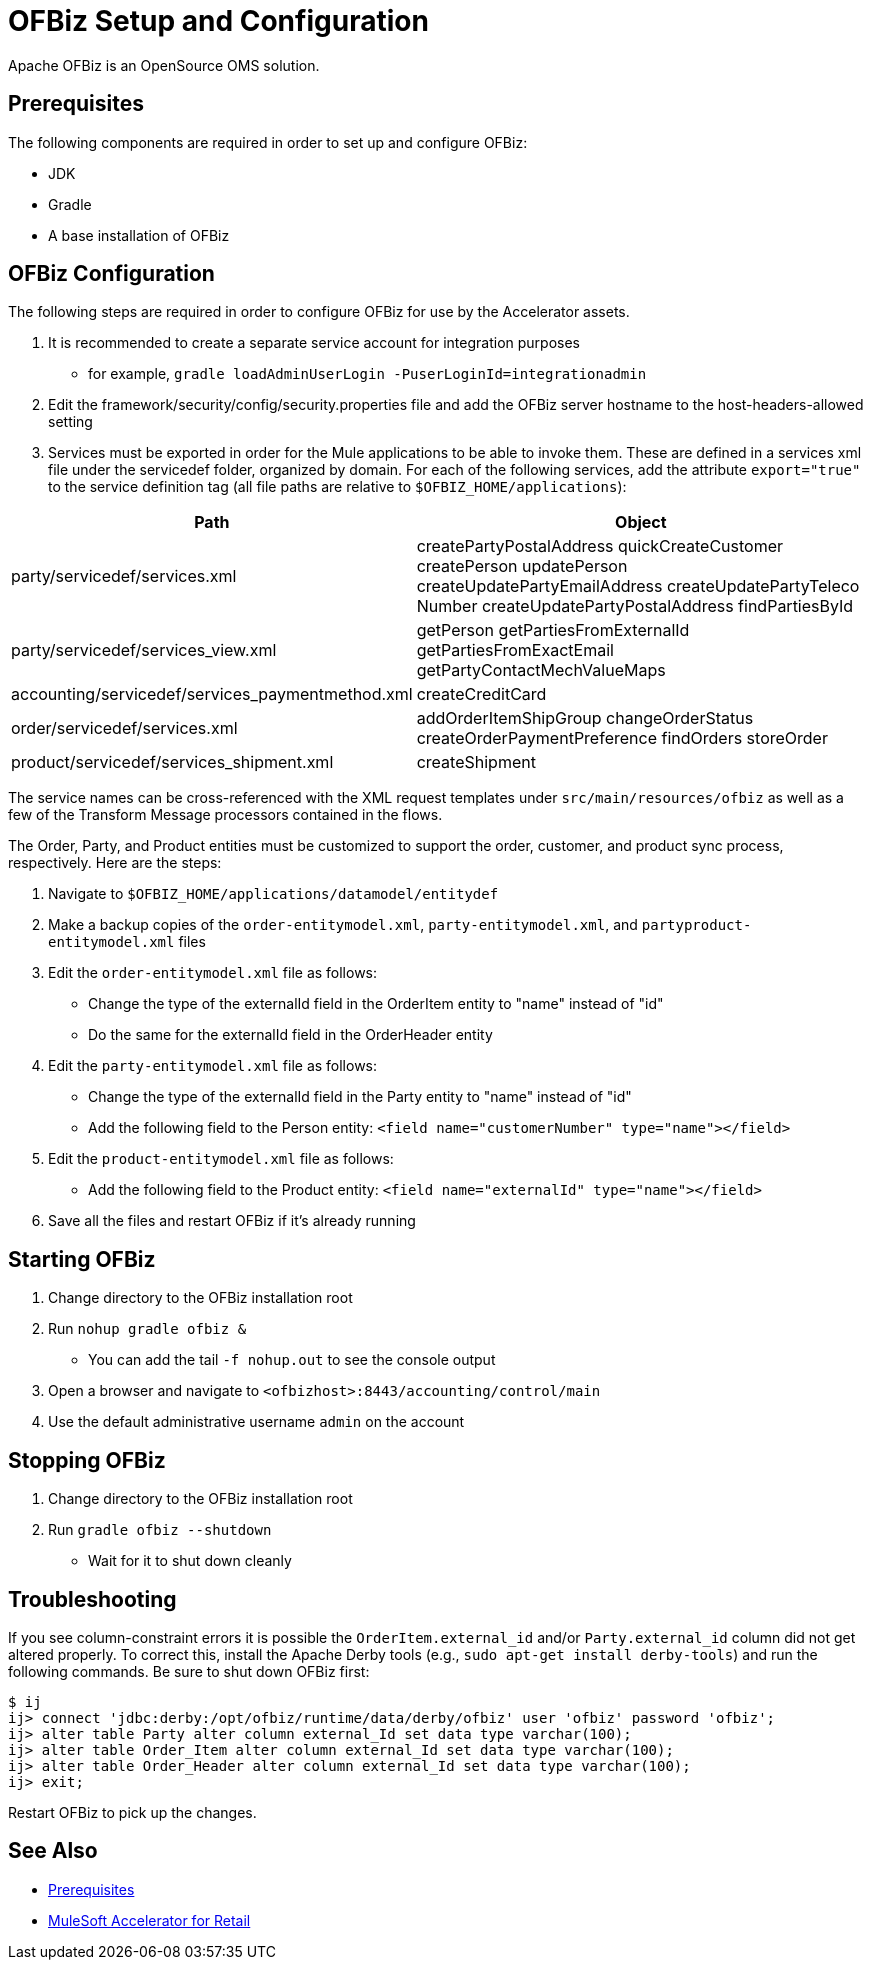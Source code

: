 = OFBiz Setup and Configuration

Apache OFBiz is an OpenSource OMS solution.

== Prerequisites

The following components are required in order to set up and configure OFBiz:

* JDK
* Gradle
* A base installation of OFBiz

== OFBiz Configuration

The following steps are required in order to configure OFBiz for use by the Accelerator assets.

. It is recommended to create a separate service account for integration purposes
** for example, `gradle loadAdminUserLogin -PuserLoginId=integrationadmin`
. Edit the framework/security/config/security.properties file and add the OFBiz server hostname to the host-headers-allowed setting
. Services must be exported in order for the Mule applications to be able to invoke them. These are defined in a services xml file under the servicedef folder, organized by domain. For each of the following services, add the attribute `export="true"` to the service definition tag (all file paths are relative to `$OFBIZ_HOME/applications`):

[%header%autowidth.spread]
|===
| Path | Object
| party/servicedef/services.xml | createPartyPostalAddress
quickCreateCustomer
createPerson
updatePerson
createUpdatePartyEmailAddress
createUpdatePartyTeleco
Number
createUpdatePartyPostalAddress
findPartiesById
| party/servicedef/services_view.xml | getPerson
getPartiesFromExternalId
getPartiesFromExactEmail
getPartyContactMechValueMaps
| accounting/servicedef/services_paymentmethod.xml | createCreditCard
| order/servicedef/services.xml | addOrderItemShipGroup
changeOrderStatus
createOrderPaymentPreference
findOrders
storeOrder
| product/servicedef/services_shipment.xml | createShipment
|===

The service names can be cross-referenced with the XML request templates under `src/main/resources/ofbiz` as well as a few of the Transform Message processors contained in the flows.

The Order, Party, and Product entities must be customized to support the order, customer, and product sync process, respectively. Here are the steps:

. Navigate to `$OFBIZ_HOME/applications/datamodel/entitydef`
. Make a backup copies of the `order-entitymodel.xml`, `party-entitymodel.xml`, and `partyproduct-entitymodel.xml` files
. Edit the `order-entitymodel.xml` file as follows:
** Change the type of the externalId field in the OrderItem entity to "name" instead of "id"
** Do the same for the externalId field in the OrderHeader entity
. Edit the `party-entitymodel.xml` file as follows:
** Change the type of the externalId field in the Party entity to "name" instead of "id"
** Add the following field to the Person entity: `<field name="customerNumber" type="name"></field>`
. Edit the `product-entitymodel.xml` file as follows:
** Add the following field to the Product entity: `<field name="externalId" type="name"></field>`
. Save all the files and restart OFBiz if it's already running

== Starting OFBiz

. Change directory to the OFBiz installation root
. Run `nohup gradle ofbiz &`
** You can add the tail `-f nohup.out` to see the console output
. Open a browser and navigate to `<ofbizhost>:8443/accounting/control/main`
. Use the default administrative username `admin` on the account

== Stopping OFBiz

. Change directory to the OFBiz installation root
. Run `gradle ofbiz --shutdown`
** Wait for it to shut down cleanly

== Troubleshooting

If you see column-constraint errors it is possible the `OrderItem.external_id` and/or `Party.external_id` column did not get altered properly. To correct this, install the Apache Derby tools (e.g., `sudo apt-get install derby-tools`) and run the following commands. Be sure to shut down OFBiz first:

----
$ ij
ij> connect 'jdbc:derby:/opt/ofbiz/runtime/data/derby/ofbiz' user 'ofbiz' password 'ofbiz';
ij> alter table Party alter column external_Id set data type varchar(100);
ij> alter table Order_Item alter column external_Id set data type varchar(100);
ij> alter table Order_Header alter column external_Id set data type varchar(100);
ij> exit;
----

Restart OFBiz to pick up the changes.

== See Also 

* xref:prerequisites.adoc[Prerequisites]
* xref:index.adoc[MuleSoft Accelerator for Retail]
